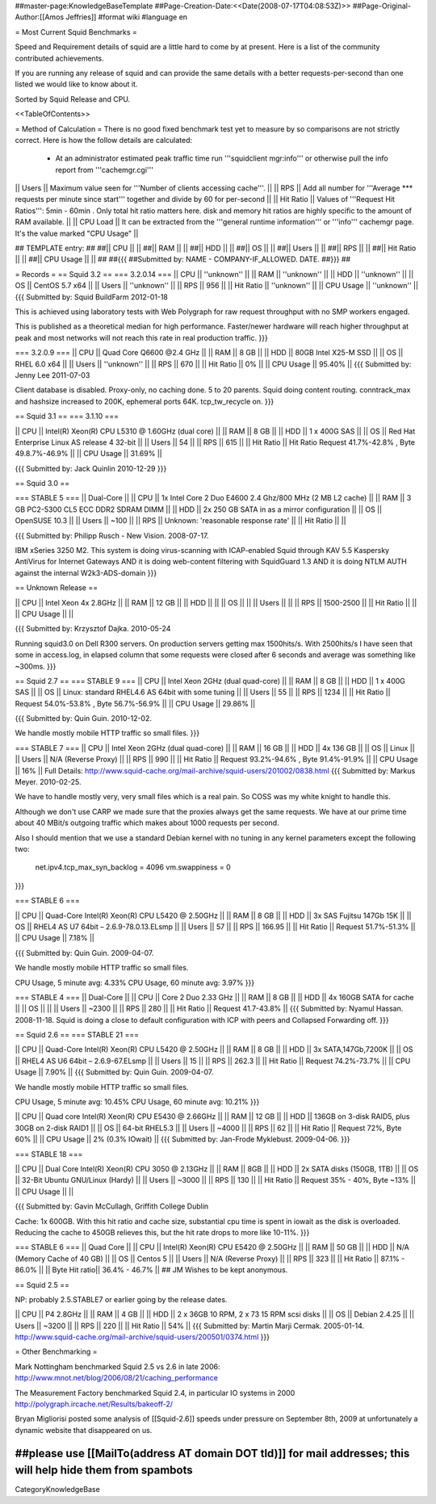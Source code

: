 ##master-page:KnowledgeBaseTemplate
##Page-Creation-Date:<<Date(2008-07-17T04:08:53Z)>>
##Page-Original-Author:[[Amos Jeffries]]
#format wiki
#language en

= Most Current Squid Benchmarks =

Speed and Requirement details of squid are a little hard to come by at present. Here is a list of the community contributed achievements.

If you are running any release of squid and can provide the same details with a better requests-per-second than one listed we would like to know about it.

Sorted by Squid Release and CPU.

<<TableOfContents>>

= Method of Calculation =
There is no good fixed benchmark test yet to measure by so comparisons are not strictly correct. Here is how the follow details are calculated:

 * At an administrator estimated peak traffic time run '''squidclient mgr:info''' or otherwise pull the info report from '''cachemgr.cgi'''

|| Users || Maximum value seen for '''Number of clients accessing cache'''. ||
|| RPS || Add all number for '''Average *** requests per minute since start''' together and divide by 60 for per-second ||
|| Hit Ratio || Values of '''Request Hit Ratios''': 5min - 60min . Only total hit ratio matters here. disk and memory hit ratios are highly specific to the amount of RAM available.  ||
|| CPU Load || It can be extracted from the '''general runtime information''' or '''info''' cachemgr page. It's the value marked "CPU Usage" ||

## TEMPLATE entry:
##
##|| CPU ||  ||
##|| RAM ||  ||
##|| HDD ||  ||
##|| OS  ||  ||
##|| Users ||  ||
##|| RPS ||  ||
##|| Hit Ratio || ||
##|| CPU Usage || ||
##
##{{{
##Submitted by: NAME - COMPANY-IF_ALLOWED. DATE.
##}}}
##

= Records =
== Squid 3.2 ==
=== 3.2.0.14 ===
|| CPU || ''unknown'' ||
|| RAM || ''unknown'' ||
|| HDD || ''unknown'' ||
|| OS  || CentOS 5.7 x64 ||
|| Users || ''unknown'' ||
|| RPS || 956 ||
|| Hit Ratio || ''unknown'' ||
|| CPU Usage || ''unknown'' ||
{{{
Submitted by: Squid BuildFarm 2012-01-18

This is achieved using laboratory tests with Web Polygraph for raw request throughput with no SMP workers engaged.

This is published as a theoretical median for high performance. Faster/newer hardware will reach higher throughput at peak and most networks will not reach this rate in real production traffic.
}}}

=== 3.2.0.9 ===
|| CPU || Quad Core Q6600 @2.4 GHz ||
|| RAM || 8 GB ||
|| HDD || 80GB Intel X25-M SSD ||
|| OS  || RHEL 6.0 x64 ||
|| Users || ''unknown'' ||
|| RPS || 670 ||
|| Hit Ratio || 0% ||
|| CPU Usage || 95.40% ||
{{{
Submitted by: Jenny Lee 2011-07-03

Client database is disabled. Proxy-only, no caching done. 5 to 20 parents. Squid doing content routing. conntrack_max and hashsize increased to 200K, ephemeral ports 64K. tcp_tw_recycle on.
}}}

== Squid 3.1 ==
=== 3.1.10 ===

|| CPU || Intel(R) Xeon(R) CPU L5310  @ 1.60GHz (dual core) ||
|| RAM || 8 GB ||
|| HDD || 1 x 400G SAS ||
|| OS  || Red Hat Enterprise Linux AS release 4 32-bit ||
|| Users || 54 ||
|| RPS || 615 ||
|| Hit Ratio || Hit Ratio  Request 41.7%-42.8% , Byte 49.8.7%-46.9% ||
|| CPU Usage || 31.69% ||

{{{
Submitted by: Jack Quinlin 2010-12-29
}}}


== Squid 3.0 ==

=== STABLE 5 ===
|| Dual-Core ||
|| CPU || 1x Intel Core 2 Duo E4600 2.4 Ghz/800 MHz (2 MB L2 cache) ||
|| RAM || 3 GB PC2-5300 CL5 ECC DDR2 SDRAM DIMM ||
|| HDD || 2x 250 GB SATA in as a mirror configuration ||
|| OS  || OpenSUSE 10.3 ||
|| Users || ~100 ||
|| RPS || Unknown: 'reasonable response rate' ||
|| Hit Ratio || ||

{{{
Submitted by: Philipp Rusch - New Vision. 2008-07-17.

IBM xSeries 3250 M2. This system is doing virus-scanning with ICAP-enabled Squid through KAV 5.5 Kaspersky AntiVirus for Internet Gateways
AND it is doing web-content filtering with SquidGuard 1.3
AND it is doing NTLM AUTH against the internal W2k3-ADS-domain
}}}

== Unknown Release ==

|| CPU ||  Intel Xeon 4x 2.8GHz ||
|| RAM || 12 GB ||
|| HDD || ||
|| OS  || ||
|| Users || ||
|| RPS || 1500-2500 ||
|| Hit Ratio || ||
|| CPU Usage || ||

{{{
Submitted by: Krzysztof Dajka. 2010-05-24

Running squid3.0 on Dell R300 servers. On production servers getting max 1500hits/s. With 2500hits/s I have seen that some in access.log, in elapsed column that some requests were closed after 6 seconds and average was something like ~300ms.
}}}

== Squid 2.7 ==
=== STABLE 9 ===
|| CPU || Intel Xeon 2GHz (dual quad-core)  ||
|| RAM || 8 GB ||
|| HDD || 1 x 400G SAS ||
|| OS  || Linux: standard RHEL4.6 AS 64bit with some tuning ||
|| Users || 55 ||
|| RPS || 1234 ||
|| Hit Ratio || Request 54.0%-53.8% , Byte 56.7%-56.9% ||
|| CPU Usage || 29.86% ||

{{{
Submitted by: Quin Guin. 2010-12-02.

We handle mostly mobile HTTP traffic so small files.
}}}

=== STABLE 7 ===
|| CPU || Intel Xeon 2GHz (dual quad-core) ||
|| RAM || 16 GB ||
|| HDD || 4x 136 GB ||
|| OS  || Linux ||
|| Users || N/A (Reverse Proxy) ||
|| RPS || 990 ||
|| Hit Ratio || Request 93.2%-94.6% , Byte 91.4%-91.9% ||
|| CPU Usage || 16% ||
Full Details: http://www.squid-cache.org/mail-archive/squid-users/201002/0838.html
{{{
Submitted by: Markus Meyer. 2010-02-25.

We have to handle mostly very, very small files which is
a real pain. So COSS was my white knight to handle this.

Although we don't use CARP we made sure that the proxies always get the
same requests. We have at our prime time about 40 MBit/s outgoing
traffic which makes about 1000 requests per second.

Also I should mention that we use a standard Debian kernel with no
tuning in any kernel parameters except the following two:
  net.ipv4.tcp_max_syn_backlog = 4096
  vm.swappiness = 0
}}}

=== STABLE 6 ===

|| CPU || Quad-Core Intel(R) Xeon(R) CPU L5420 @ 2.50GHz ||
|| RAM || 8 GB ||
|| HDD || 3x SAS Fujitsu 147Gb 15K ||
|| OS  || RHEL4 AS U7 64bit – 2.6.9-78.0.13.ELsmp ||
|| Users || 57 ||
|| RPS || 166.95 ||
|| Hit Ratio || Request 51.7%-51.3% ||
|| CPU Usage || 7.18% ||

{{{
Submitted by: Quin Guin. 2009-04-07.

We handle mostly mobile HTTP traffic so small files.

CPU Usage, 5 minute avg:    4.33%
CPU Usage, 60 minute avg:    3.97%
}}}

=== STABLE 4 ===
|| Dual-Core ||
|| CPU || Core 2 Duo 2.33 GHz ||
|| RAM || 8 GB ||
|| HDD || 4x 160GB SATA for cache ||
|| OS  || ||
|| Users || ~2300 ||
|| RPS || 280 ||
|| Hit Ratio || Request 41.7-43.8% ||
{{{
Submitted by: Nyamul Hassan. 2008-11-18.
Squid is doing a close to default configuration with ICP with peers and Collapsed Forwarding off.
}}}

== Squid 2.6  ==
=== STABLE 21 ===

|| CPU || Quad-Core Intel(R) Xeon(R) CPU L5420 @ 2.50GHz ||
|| RAM || 8 GB ||
|| HDD || 3x SATA,147Gb,7200K ||
|| OS  || RHEL4 AS U6 64bit – 2.6.9-67.ELsmp ||
|| Users || 15 ||
|| RPS || 262.3 ||
|| Hit Ratio || Request 74.2%-73.7% ||
|| CPU Usage || 7.90% ||
{{{
Submitted by: Quin Guin. 2009-04-07.

We handle mostly mobile HTTP traffic so small files.

CPU Usage, 5 minute avg:    10.45%
CPU Usage, 60 minute avg:    10.21%
}}}


|| CPU || Quad core Intel(R) Xeon(R) CPU E5430 @ 2.66GHz ||
|| RAM || 12 GB ||
|| HDD || 136GB on 3-disk RAID5, plus 30GB on 2-disk RAID1 ||
|| OS  || 64-bit RHEL5.3 ||
|| Users || ~4000 ||
|| RPS || 62 ||
|| Hit Ratio || Request 72%, Byte 60% ||
|| CPU Usage || 2% (0.3% IOwait) ||
{{{
Submitted by: Jan-Frode Myklebust. 2009-04-06.
}}}

=== STABLE 18 ===

|| CPU || Dual Core Intel(R) Xeon(R) CPU  3050  @ 2.13GHz ||
|| RAM || 8GB ||
|| HDD || 2x SATA disks (150GB, 1TB) ||
|| OS  || 32-Bit Ubuntu GNU/Linux (Hardy) ||
|| Users || ~3000 ||
|| RPS || 130 ||
|| Hit Ratio || Request 35% - 40%, Byte ~13% ||
|| CPU Usage ||  ||

{{{
Submitted by: Gavin McCullagh, Griffith College Dublin

Cache: 1x 600GB. With this hit ratio and cache size, substantial cpu time is spent in iowait
as the disk is overloaded.  Reducing the cache to 450GB relieves this, but
the hit rate drops to more like 10-11%.
}}}

=== STABLE 6 ===
|| Quad Core ||
|| CPU || Intel(R) Xeon(R) CPU  E5420  @ 2.50GHz ||
|| RAM || 50 GB ||
|| HDD || N/A (Memory Cache of 40 GB) ||
|| OS  || Centos 5 ||
|| Users || N/A (Reverse Proxy) ||
|| RPS || 323 ||
|| Hit Ratio || 87.1% - 86.0% ||
|| Byte Hit ratio|| 36.4% - 46.7% ||
## JM Wishes to be kept anonymous.


== Squid 2.5 ==

NP: probably 2.5.STABLE7 or earlier going by the release dates.

|| CPU || P4 2.8GHz ||
|| RAM || 4 GB ||
|| HDD || 2 x 36GB 10 RPM, 2 x 73 15 RPM scsi disks  ||
|| OS  || Debian 2.4.25 ||
|| Users || ~3200 ||
|| RPS || 220 ||
|| Hit Ratio || 54% ||
{{{
Submitted by: Martin Marji Cermak. 2005-01-14.
http://www.squid-cache.org/mail-archive/squid-users/200501/0374.html
}}}

= Other Benchmarking =

Mark Nottingham benchmarked Squid 2.5 vs 2.6 in late 2006:
http://www.mnot.net/blog/2006/08/21/caching_performance

The Measurement Factory benchmarked Squid 2.4, in particular IO systems in 2000
http://polygraph.ircache.net/Results/bakeoff-2/

Bryan Migliorisi posted some analysis of [[Squid-2.6]] speeds under pressure on September 8th, 2009 at unfortunately a dynamic website that disappeared on us.

##please use [[MailTo(address AT domain DOT tld)]] for mail addresses; this will help hide them from spambots
----
CategoryKnowledgeBase
